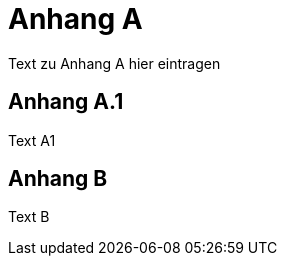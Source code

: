 [[AppendixA]]
= Anhang A

Text zu Anhang A hier eintragen

[[AppendiA1]]
== Anhang A.1

Text A1

[[AppendixB]]
== Anhang B

Text B

